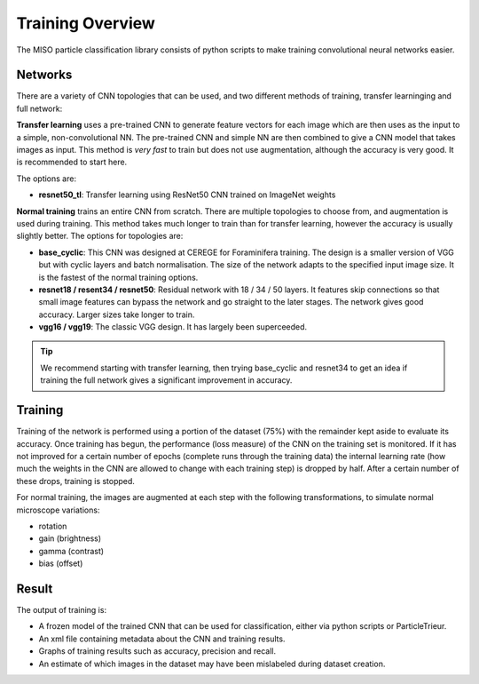 Training Overview
=================

The MISO particle classification library consists of python scripts to make training convolutional neural networks easier.

Networks
--------

There are a variety of CNN topologies that can be used, and two different methods of training, transfer learninging and full network:

**Transfer learning** uses a pre-trained CNN to generate feature vectors for each image which are then uses as the input to a simple, non-convolutional NN. The pre-trained CNN and simple NN are then combined to give a CNN model that takes images as input. This method is *very fast* to train but does not use augmentation, although the accuracy is very good. It is recommended to start here.

The options are:

* **resnet50_tl**: Transfer learning using ResNet50 CNN trained on ImageNet weights

**Normal training** trains an entire CNN from scratch. There are multiple topologies to choose from, and augmentation is used during training. This method takes much longer to train than for transfer learning, however the accuracy is usually slightly better. The options for topologies are:

* **base_cyclic**: This CNN was designed at CEREGE for Foraminifera training. The design is a smaller version of VGG but with cyclic layers and batch normalisation. The size of the network adapts to the specified input image size. It is the fastest of the normal training options. 

* **resnet18 / resent34 / resnet50**: Residual network with 18 / 34 / 50 layers. It features skip connections so that small image features can bypass the network and go straight to the later stages. The network gives good accuracy. Larger sizes take longer to train.

* **vgg16 / vgg19**: The classic VGG design. It has largely been superceeded.

.. tip::

   We recommend starting with transfer learning, then trying base_cyclic and resnet34 to get an idea if training the full network gives a significant improvement in accuracy.

Training
--------

Training of the network is performed using a portion of the dataset (75%) with the remainder kept aside to evaluate its accuracy. Once training has begun, the performance (loss measure) of the CNN on the training set is monitored. If it has not improved for a certain number of epochs (complete runs through the training data) the internal learning rate (how much the weights in the CNN are allowed to change with each training step) is dropped by half. After a certain number of these drops, training is stopped.

For normal training, the images are augmented at each step with the following transformations, to simulate normal microscope variations:

* rotation
* gain (brightness)
* gamma (contrast)
* bias (offset)

Result
------

The output of training is:

* A frozen model of the trained CNN that can be used for classification, either via python scripts or ParticleTrieur.
* An xml file containing metadata about the CNN and training results.
* Graphs of training results such as accuracy, precision and recall.
* An estimate of which images in the dataset may have been mislabeled during dataset creation.

